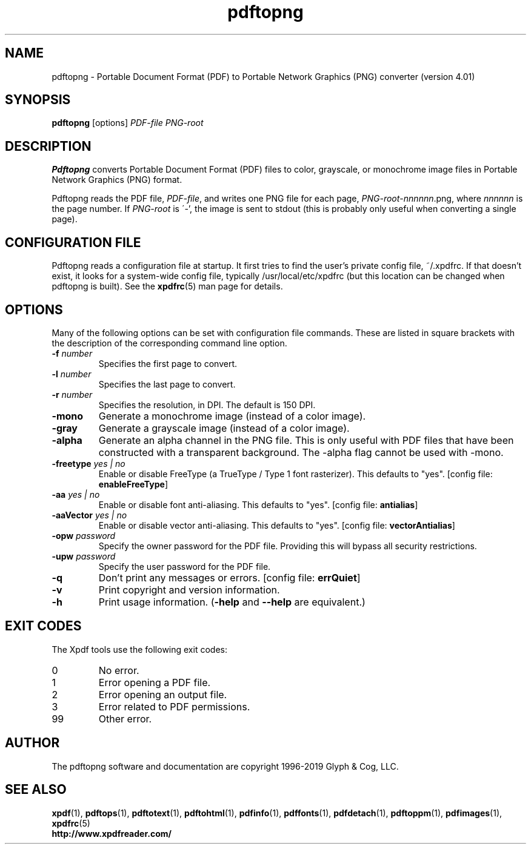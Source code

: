 .\" Copyright 2017-2019 Glyph & Cog, LLC
.TH pdftopng 1 "18 Feb 2019"
.SH NAME
pdftopng \- Portable Document Format (PDF) to Portable Network Graphics
(PNG) converter (version 4.01)
.SH SYNOPSIS
.B pdftopng
[options]
.I PDF-file PNG-root
.SH DESCRIPTION
.B Pdftopng
converts Portable Document Format (PDF) files to color, grayscale, or
monochrome image files in Portable Network Graphics (PNG) format.
.PP
Pdftopng reads the PDF file,
.IR PDF-file ,
and writes one PNG file for each page,
.IR PNG-root - nnnnnn .png,
where
.I nnnnnn
is the page number.
If
.I PNG-root
is \'-', the image is sent to stdout (this is probably only useful
when converting a single page).
.SH CONFIGURATION FILE
Pdftopng reads a configuration file at startup.  It first tries to
find the user's private config file, ~/.xpdfrc.  If that doesn't
exist, it looks for a system-wide config file, typically
/usr/local/etc/xpdfrc (but this location can be changed when pdftopng
is built).  See the
.BR xpdfrc (5)
man page for details.
.SH OPTIONS
Many of the following options can be set with configuration file
commands.  These are listed in square brackets with the description of
the corresponding command line option.
.TP
.BI \-f " number"
Specifies the first page to convert.
.TP
.BI \-l " number"
Specifies the last page to convert.
.TP
.BI \-r " number"
Specifies the resolution, in DPI.  The default is 150 DPI.
.TP
.B \-mono
Generate a monochrome image (instead of a color image).
.TP
.B \-gray
Generate a grayscale image (instead of a color image).
.TP
.B \-alpha
Generate an alpha channel in the PNG file.  This is only useful with
PDF files that have been constructed with a transparent background.
The \-alpha flag cannot be used with \-mono.
.TP
.BI \-freetype " yes | no"
Enable or disable FreeType (a TrueType / Type 1 font rasterizer).
This defaults to "yes".
.RB "[config file: " enableFreeType ]
.TP
.BI \-aa " yes | no"
Enable or disable font anti-aliasing.  This defaults to "yes".
.RB "[config file: " antialias ]
.TP
.BI \-aaVector " yes | no"
Enable or disable vector anti-aliasing.  This defaults to "yes".
.RB "[config file: " vectorAntialias ]
.TP
.BI \-opw " password"
Specify the owner password for the PDF file.  Providing this will
bypass all security restrictions.
.TP
.BI \-upw " password"
Specify the user password for the PDF file.
.TP
.B \-q
Don't print any messages or errors.
.RB "[config file: " errQuiet ]
.TP
.B \-v
Print copyright and version information.
.TP
.B \-h
Print usage information.
.RB ( \-help
and
.B \-\-help
are equivalent.)
.SH EXIT CODES
The Xpdf tools use the following exit codes:
.TP
0
No error.
.TP
1
Error opening a PDF file.
.TP
2
Error opening an output file.
.TP
3
Error related to PDF permissions.
.TP
99
Other error.
.SH AUTHOR
The pdftopng software and documentation are copyright 1996-2019 Glyph
& Cog, LLC.
.SH "SEE ALSO"
.BR xpdf (1),
.BR pdftops (1),
.BR pdftotext (1),
.BR pdftohtml (1),
.BR pdfinfo (1),
.BR pdffonts (1),
.BR pdfdetach (1),
.BR pdftoppm (1),
.BR pdfimages (1),
.BR xpdfrc (5)
.br
.B http://www.xpdfreader.com/
